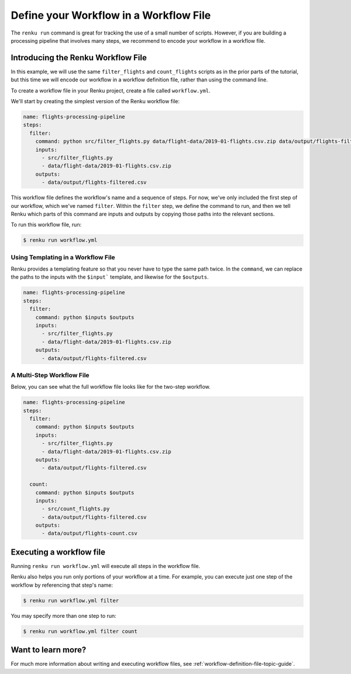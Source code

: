 .. _workflow_file:

Define your Workflow in a Workflow File
---------------------------------------

The ``renku run`` command is great for tracking the use of a small number of
scripts. However, if you are building a processing pipeline that involves many
steps, we recommend to encode your workflow in a workflow file.


Introducing the Renku Workflow File
^^^^^^^^^^^^^^^^^^^^^^^^^^^^^^^^^^^

In this example, we will use the same  ``filter_flights`` and ``count_flights``
scripts as in the prior parts of the tutorial, but this time we will encode our
workflow in a workflow definition file, rather than using the command line.

To create a workflow file in your Renku project, create a file called
``workflow.yml``.

We'll start by creating the simplest version of the Renku workflow file:

.. code-block:: yaml

    name: flights-processing-pipeline
    steps:
      filter:
        command: python src/filter_flights.py data/flight-data/2019-01-flights.csv.zip data/output/flights-filtered.csv
        inputs:
          - src/filter_flights.py
          - data/flight-data/2019-01-flights.csv.zip
        outputs:
          - data/output/flights-filtered.csv

This workflow file defines the workflow's name and a sequence of steps. For now,
we've only included the first step of our workflow, which we've named
``filter``. Within the ``filter`` step, we define the command to run, and then
we tell Renku which parts of this command are inputs and outputs by copying
those paths into the relevant sections.

To run this workflow file, run:

.. code-block:: console

        $ renku run workflow.yml


Using Templating in a Workflow File
~~~~~~~~~~~~~~~~~~~~~~~~~~~~~~~~~~~

Renku provides a templating feature so that you never have to type the same path
twice. In the ``command``, we can replace the paths to the inputs with the
``$input``` template, and likewise for the ``$outputs``.

.. code-block:: yaml

    name: flights-processing-pipeline
    steps:
      filter:
        command: python $inputs $outputs
        inputs:
          - src/filter_flights.py
          - data/flight-data/2019-01-flights.csv.zip
        outputs:
          - data/output/flights-filtered.csv


A Multi-Step Workflow File
~~~~~~~~~~~~~~~~~~~~~~~~~~

Below, you can see what the full workflow file looks like for the two-step
workflow.

.. code-block:: yaml

    name: flights-processing-pipeline
    steps:
      filter:
        command: python $inputs $outputs
        inputs:
          - src/filter_flights.py
          - data/flight-data/2019-01-flights.csv.zip
        outputs:
          - data/output/flights-filtered.csv
  
      count:
        command: python $inputs $outputs
        inputs:
          - src/count_flights.py
          - data/output/flights-filtered.csv
        outputs:
          - data/output/flights-count.csv


Executing a workflow file
^^^^^^^^^^^^^^^^^^^^^^^^^

Running ``renku run workflow.yml`` will execute all steps in the workflow file.

Renku also helps you run only portions of your workflow at a time. For example,
you can execute just one step of the workflow by referencing that step's name:

.. code-block:: console

        $ renku run workflow.yml filter


You may specify more than one step to run:

.. code-block:: console

        $ renku run workflow.yml filter count


.. If we had a longer workflow, perhaps with 10 or more steps, we could specify a
.. subset of steps to run.

.. .. code-block:: console

..         # runs the step 'filter' and every step after it.
..         $ renku run workflow.yml filter:

..         # runs every step before 'count', and the 'count' step
..         $ renku run workflow.yml :count

..         # runs every step between 'filter' and 'count', including 'filter' and 'count' themselves
..         $ renku run workflow.yml filter:count


Want to learn more?
^^^^^^^^^^^^^^^^^^^

For much more information about writing and executing workflow files, see
:ref:`workflow-definition-file-topic-guide`.
